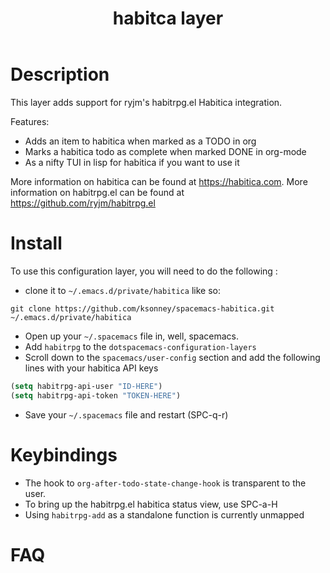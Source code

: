 #+TITLE: habitca layer

[[file:img/habitica_logo.png]]

* Table of Contents                                        :TOC_4_gh:noexport:
- [[#description][Description]]
- [[#install][Install]]
- [[#keybindings][Keybindings]]
- [[#faq][FAQ]]

* Description
This layer adds support for ryjm's habitrpg.el Habitica integration.

Features:
 - Adds an item to habitica when marked as a TODO in org
 - Marks a habitica todo as complete when marked DONE in org-mode
 - As a nifty TUI in lisp for habitica if you want to use it

More information on habitica can be found at https://habitica.com.
More information on habitrpg.el can be found at https://github.com/ryjm/habitrpg.el

* Install
To use this configuration layer, you will need to do the following :
  
- clone it to =~/.emacs.d/private/habitica= like so:
#+BEGIN_SRC shell
git clone https://github.com/ksonney/spacemacs-habitica.git ~/.emacs.d/private/habitica
#+END_SRC
- Open up your =~/.spacemacs= file in, well, spacemacs.
- Add =habitrpg= to the =dotspacemacs-configuration-layers=
- Scroll down to the =spacemacs/user-config= section and add the following lines with your habitica API keys
#+BEGIN_SRC emacs-lisp
   (setq habitrpg-api-user "ID-HERE")
   (setq habitrpg-api-token "TOKEN-HERE")
#+END_SRC
- Save your =~/.spacemacs= file and restart (SPC-q-r)

* Keybindings
- The hook to =org-after-todo-state-change-hook= is transparent to the user.
- To bring up the habitrpg.el habitica status view, use SPC-a-H
- Using =habitrpg-add= as a standalone function is currently unmapped
* FAQ
